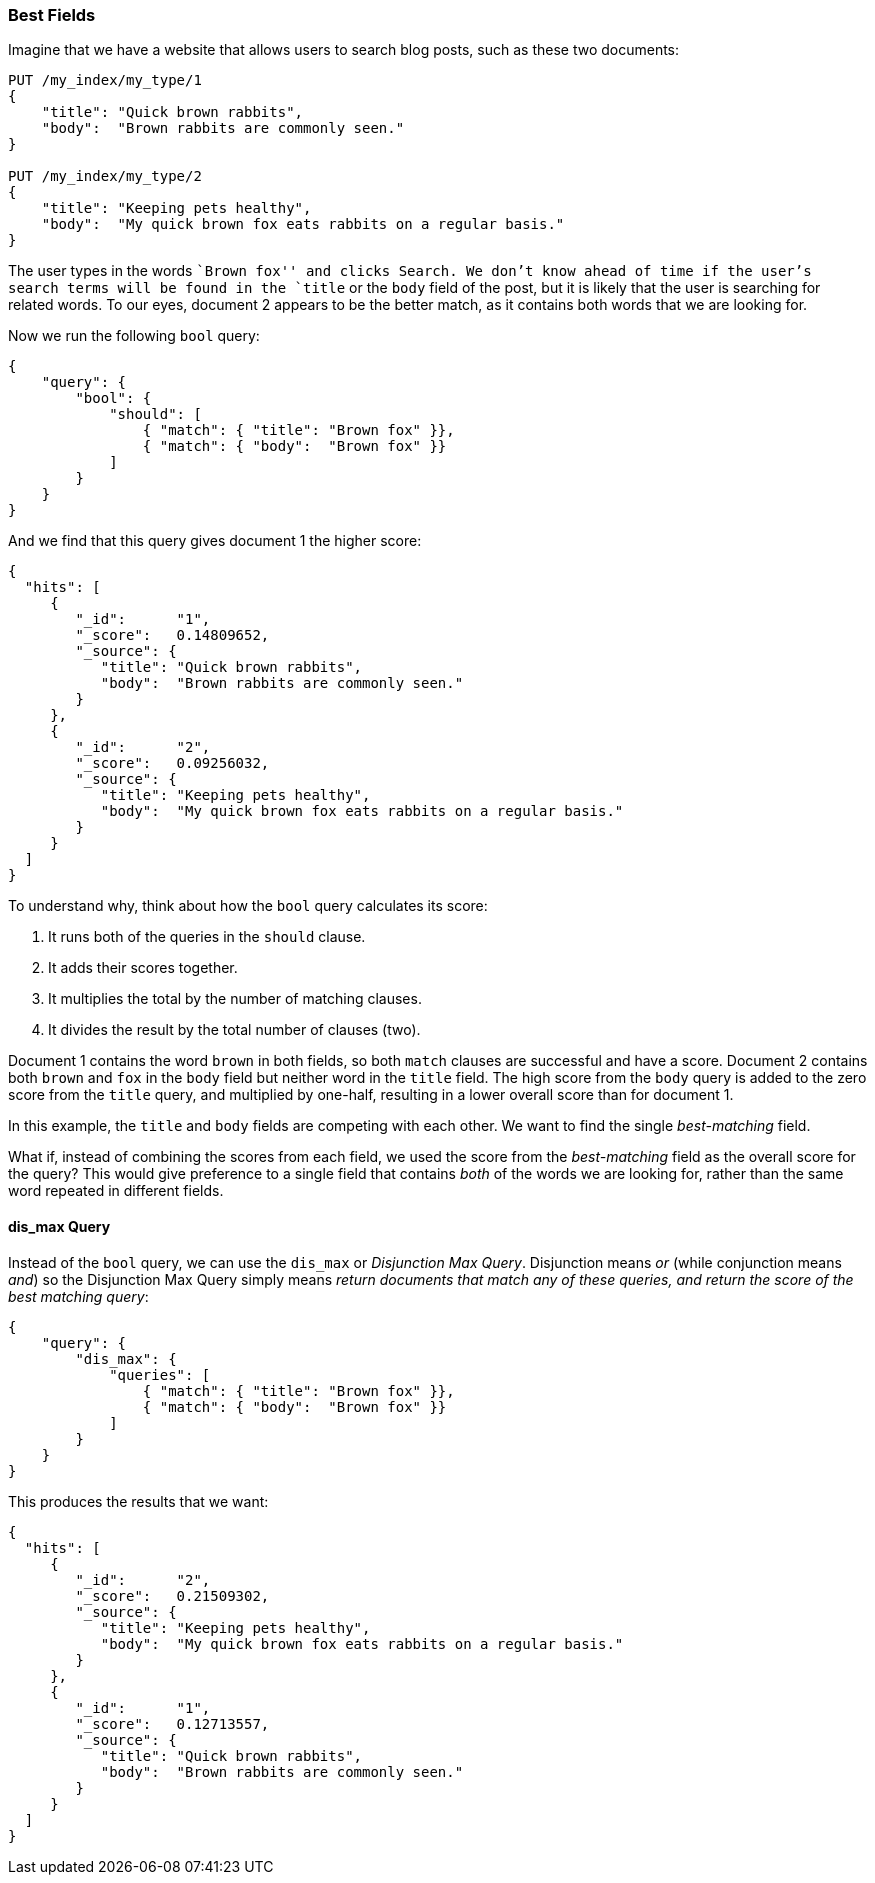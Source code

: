 === Best Fields

Imagine that we have a website that allows ((("multi-field search", "best fields queries")))((("best fields queries")))users to search blog posts, such
as these two documents:

[source,js]
--------------------------------------------------
PUT /my_index/my_type/1
{
    "title": "Quick brown rabbits",
    "body":  "Brown rabbits are commonly seen."
}

PUT /my_index/my_type/2
{
    "title": "Keeping pets healthy",
    "body":  "My quick brown fox eats rabbits on a regular basis."
}
--------------------------------------------------
// SENSE: 110_Multi_Field_Search/15_Best_fields.json

The user types in the words ``Brown fox'' and clicks Search.   We don't
know ahead of time if the user's search terms will be found in the `title` or
the `body` field of the post, but it is likely that the user is searching for
related words.  To our eyes, document 2 appears to be the better match, as it
contains both words that we are looking for.

Now we run the following `bool` query:

[source,js]
--------------------------------------------------
{
    "query": {
        "bool": {
            "should": [
                { "match": { "title": "Brown fox" }},
                { "match": { "body":  "Brown fox" }}
            ]
        }
    }
}
--------------------------------------------------
// SENSE: 110_Multi_Field_Search/15_Best_fields.json

And we find that this query gives document 1 the higher score:

[source,js]
--------------------------------------------------
{
  "hits": [
     {
        "_id":      "1",
        "_score":   0.14809652,
        "_source": {
           "title": "Quick brown rabbits",
           "body":  "Brown rabbits are commonly seen."
        }
     },
     {
        "_id":      "2",
        "_score":   0.09256032,
        "_source": {
           "title": "Keeping pets healthy",
           "body":  "My quick brown fox eats rabbits on a regular basis."
        }
     }
  ]
}
--------------------------------------------------

To understand why, think about how the `bool` query ((("bool query", "relevance score calculation")))((("relevance scores", "calculation in bool queries")))calculates its score:

1. It runs both of the queries in the `should` clause.
2. It adds their scores together.
3. It multiplies the total by the number of matching clauses.
4. It divides the result by the total number of clauses (two).

Document 1 contains the word `brown` in both fields, so both `match` clauses
are successful and have a score.  Document 2 contains both `brown` and
`fox` in the `body` field but neither word in the `title` field. The high
score from the `body` query is added to the zero score from the `title` query,
and multiplied by one-half, resulting in a lower overall score than for document 1.

In this example, the `title` and `body` fields are competing with each other.
We want to find the single _best-matching_ field.

What if, instead of combining the scores from each field, we used the score
from the _best-matching_ field as the overall score for the query?  This would
give preference to a single field that contains _both_ of the words we are
looking for, rather than the same word repeated in different fields.

[[dis-max-query]]
==== dis_max Query

Instead of the `bool` query, we can use the  `dis_max` or _Disjunction Max
Query_.  Disjunction means _or_((("dis_max (disjunction max) query"))) (while conjunction means _and_) so the
Disjunction Max Query simply means _return documents that match any of these
queries, and return the score of the best matching query_:

[source,js]
--------------------------------------------------
{
    "query": {
        "dis_max": {
            "queries": [
                { "match": { "title": "Brown fox" }},
                { "match": { "body":  "Brown fox" }}
            ]
        }
    }
}
--------------------------------------------------
// SENSE: 110_Multi_Field_Search/15_Best_fields.json

This produces the results that we want:

[source,js]
--------------------------------------------------
{
  "hits": [
     {
        "_id":      "2",
        "_score":   0.21509302,
        "_source": {
           "title": "Keeping pets healthy",
           "body":  "My quick brown fox eats rabbits on a regular basis."
        }
     },
     {
        "_id":      "1",
        "_score":   0.12713557,
        "_source": {
           "title": "Quick brown rabbits",
           "body":  "Brown rabbits are commonly seen."
        }
     }
  ]
}
--------------------------------------------------

